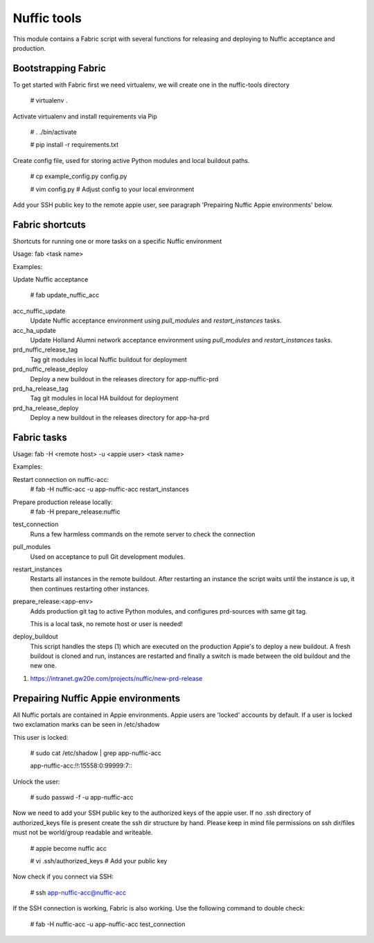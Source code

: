 Nuffic tools
============

This module contains a Fabric script with several functions for releasing and
deploying to Nuffic acceptance and production.

Bootstrapping Fabric
--------------------

To get started with Fabric first we need virtualenv, we will create one in the
nuffic-tools directory

    # virtualenv .

Activate virtualenv and install requirements via Pip

    # . ./bin/activate

    # pip install -r requirements.txt

Create config file, used for storing active Python modules and local buildout
paths.

    # cp example_config.py config.py

    # vim config.py  # Adjust config to your local environment

Add your SSH public key to the remote appie user, see paragraph 'Prepairing
Nuffic Appie environments'  below.


Fabric shortcuts
----------------
Shortcuts for running one or more tasks on a specific Nuffic environment

Usage: fab  <task name>

Examples:

Update Nuffic acceptance

    # fab update_nuffic_acc

acc_nuffic_update
    Update Nuffic acceptance environment using *pull_modules* and
    *restart_instances* tasks.

acc_ha_update
    Update Holland Alumni network acceptance environment using *pull_modules*
    and *restart_instances* tasks.

prd_nuffic_release_tag
    Tag git modules in local Nuffic buildout for deployment

prd_nuffic_release_deploy
    Deploy a new buildout in the releases directory for app-nuffic-prd

prd_ha_release_tag
    Tag git modules in local HA buildout for deployment

prd_ha_release_deploy
    Deploy a new buildout in the releases directory for app-ha-prd


Fabric tasks
------------

Usage: fab -H <remote host> -u <appie user> <task name>

Examples:

Restart connection on nuffic-acc:
    # fab -H nuffic-acc -u app-nuffic-acc restart_instances

Prepare production release locally:
    # fab -H prepare_release:nuffic

test_connection
    Runs a few harmless commands on the remote server to check the connection

pull_modules
    Used on acceptance to pull Git development modules.

restart_instances
    Restarts all instances in the remote buildout. After restarting an instance
    the script waits until the instance is up, it then continues restarting
    other instances.

prepare_release:<app-env>
    Adds production git tag to active Python modules, and configures prd-sources
    with same git tag.

    This is a local task, no remote host or user is needed!

deploy_buildout
    This script handles the steps (1) which are executed on the production Appie's
    to deploy a new buildout. A fresh buildout is cloned and run, instances
    are restarted and finally a switch is made between the old buildout and the
    new one.

1. https://intranet.gw20e.com/projects/nuffic/new-prd-release


Prepairing Nuffic Appie environments
------------------------------------

All Nuffic portals are contained in Appie environments. Appie users are
'locked' accounts by default. If a user is locked two exclamation marks can
be seen in /etc/shadow

This user is locked:

    # sudo cat /etc/shadow | grep app-nuffic-acc

    app-nuffic-acc:!!:15558:0:99999:7:::

Unlock the user:

    # sudo passwd -f -u app-nuffic-acc

Now we need to add your SSH public key to the authorized keys of the appie
user. If no .ssh directory of authorized_keys file is present create the ssh
dir structure by hand. Please keep in mind file permissions on ssh dir/files
must not be world/group readable and writeable.

    # appie become nuffic acc

    # vi .ssh/authorized_keys  # Add your public key

Now check if you connect via SSH:

    # ssh app-nuffic-acc@nuffic-acc

If the SSH connection is working, Fabric is also working. Use the following
command to double check:

    # fab -H nuffic-acc -u app-nuffic-acc test_connection

